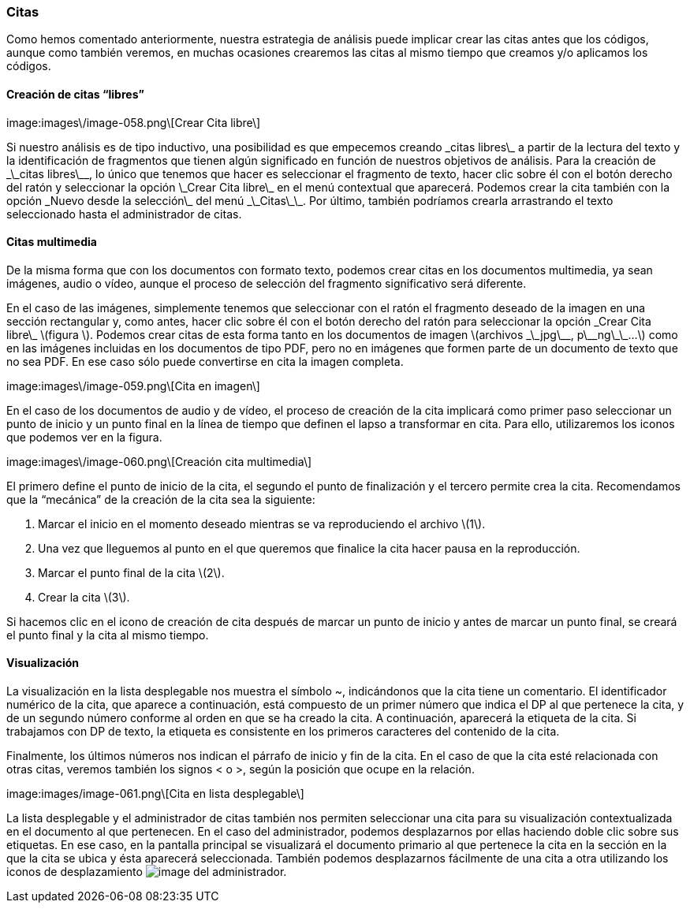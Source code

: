 [[citas]]
=== Citas

Como hemos comentado anteriormente, nuestra estrategia de análisis puede implicar crear las citas antes que los códigos, aunque como también veremos, en muchas ocasiones crearemos las citas al mismo tiempo que creamos y/o aplicamos los códigos.

[[creacion-de-citas-libres]]
==== Creación de citas “libres”

image:images\/image-058.png\[Crear Cita libre\]

Si nuestro análisis es de tipo inductivo, una posibilidad es que empecemos creando \_citas libres\_ a partir de la lectura del texto y la identificación de fragmentos que tienen algún significado en función de nuestros objetivos de análisis. Para la creación de \_\_citas libres\_\_, lo único que tenemos que hacer es seleccionar el fragmento de texto, hacer clic sobre él con el botón derecho del ratón y seleccionar la opción \_Crear Cita libre\_ en el menú contextual que aparecerá. Podemos crear la cita también con la opción \_Nuevo desde la selección\_ del menú \_\_Citas\_\_. Por último, también podríamos crearla arrastrando el texto seleccionado hasta el administrador de citas.

[[citas-multimedia]]
==== Citas multimedia

De la misma forma que con los documentos con formato texto, podemos crear citas en los documentos multimedia, ya sean imágenes, audio o vídeo, aunque el proceso de selección del fragmento significativo será diferente.

En el caso de las imágenes, simplemente tenemos que seleccionar con el ratón el fragmento deseado de la imagen en una sección rectangular y, como antes, hacer clic sobre él con el botón derecho del ratón para seleccionar la opción \_Crear Cita libre\_ \(figura \). Podemos crear citas de esta forma tanto en los documentos de imagen \(archivos \_\_jpg\_\_, p\_\_ng\_\_...\) como en las imágenes incluidas en los documentos de tipo PDF, pero no en imágenes que formen parte de un documento de texto que no sea PDF. En ese caso sólo puede convertirse en cita la imagen completa.

image:images\/image-059.png\[Cita en imagen\]

En el caso de los documentos de audio y de vídeo, el proceso de creación de la cita implicará como primer paso seleccionar un punto de inicio y un punto final en la línea de tiempo que definen el lapso a transformar en cita. Para ello, utilizaremos los iconos que podemos ver en la figura.

image:images\/image-060.png\[Creación cita multimedia\]

El primero define el punto de inicio de la cita, el segundo el punto de finalización y el tercero permite crea la cita. Recomendamos que la “mecánica” de la creación de la cita sea la siguiente:

1. Marcar el inicio en el momento deseado mientras se va reproduciendo el archivo \(1\).
1. Una vez que lleguemos al punto en el que queremos que finalice la cita hacer pausa en la reproducción.
1. Marcar el punto final de la cita \(2\).
2. Crear la cita \(3\).

Si hacemos clic en el icono de creación de cita después de marcar un punto de inicio y antes de marcar un punto final, se creará el punto final y la cita al mismo tiempo.

[[visualizacion]]
==== Visualización

La visualización en la lista desplegable nos muestra el símbolo ~, indicándonos que la cita tiene un comentario. El identificador numérico de la cita, que aparece a continuación, está compuesto de un primer número que indica el DP al que pertenece la cita, y de un segundo número conforme al orden en que se ha creado la cita. A continuación, aparecerá la etiqueta de la cita. Si trabajamos con DP de texto, la etiqueta es consistente en los primeros caracteres del contenido de la cita.

Finalmente, los últimos números nos indican el párrafo de inicio y fin de la cita. En el caso de que la cita esté relacionada con otras citas, veremos también los signos &lt; o &gt;, según la posición que ocupe en la relación.

image:images/image-061.png\[Cita en lista desplegable\]

La lista desplegable y el administrador de citas también nos permiten seleccionar una cita para su visualización contextualizada en el documento al que pertenecen. En el caso del administrador, podemos desplazarnos por ellas haciendo doble clic sobre sus etiquetas. En ese caso, en la pantalla principal se visualizará el documento primario al que pertenece la cita en la sección en la que la cita se ubica y ésta aparecerá seleccionada. También podemos desplazarnos fácilmente de una cita a otra utilizando los iconos de desplazamiento image:images/image-062.png[image] del administrador.
